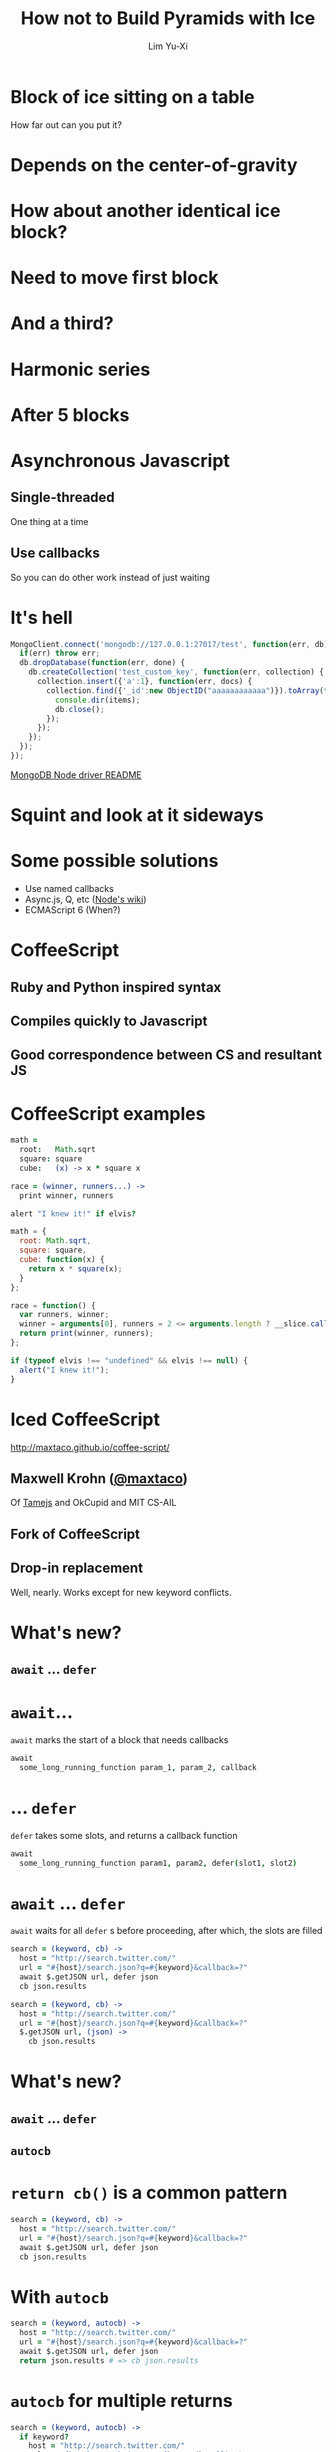 #+TITLE: How not to Build Pyramids with Ice
#+AUTHOR: Lim Yu-Xi
#+EMAIL: limyuxi@gmail.com
#+DECK_POSTAMBLE: 
#+OPTIONS: num:nil toc:nil

* Block of ice sitting on a table
How far out can you put it?

[[./images/block-0.svg]]
* Depends on the center-of-gravity
[[./images/block-1.svg]]
* How about another identical ice block?
[[./images/block-2x.svg]]
* Need to move first block
[[./images/block-2.svg]]
* And a third?
[[./images/block-3.svg]]
* Harmonic series
\begin{equation}
x_n = \frac{1}{2} \sum\limits_{i=1}^n \frac{1}{i}
\end{equation}
* After 5 blocks
[[./images/block-5.svg]]
* Asynchronous Javascript
** Single-threaded
One thing at a time
** Use callbacks
So you can do other work instead of just waiting
* It's hell
#+BEGIN_SRC javascript
  MongoClient.connect('mongodb://127.0.0.1:27017/test', function(err, db) {
    if(err) throw err;
    db.dropDatabase(function(err, done) {
      db.createCollection('test_custom_key', function(err, collection) {
        collection.insert({'a':1}, function(err, docs) {
          collection.find({'_id':new ObjectID("aaaaaaaaaaaa")}).toArray(function(err, items) {
            console.dir(items);
            db.close();
          });
        });
      });
    });
  });
#+END_SRC
[[https://github.com/mongodb/node-mongodb-native/blob/master/Readme.md][MongoDB Node driver README]]
* Squint and look at it sideways
[[./images/pyramid.jpg]]
* Some possible solutions
- Use named callbacks
- Async.js, Q, etc ([[https://github.com/joyent/node/wiki/modules#libraries][Node's wiki]])
- ECMAScript 6 (When?)
* CoffeeScript
** Ruby and Python inspired syntax
** Compiles quickly to Javascript
** Good correspondence between CS and resultant JS
* CoffeeScript examples
#+BEGIN_SRC coffee
  math =
    root:   Math.sqrt
    square: square
    cube:   (x) -> x * square x
  
  race = (winner, runners...) ->
    print winner, runners
  
  alert "I knew it!" if elvis?
#+END_SRC

#+BEGIN_SRC javascript
  math = {
    root: Math.sqrt,
    square: square,
    cube: function(x) {
      return x * square(x);
    }
  };
  
  race = function() {
    var runners, winner;
    winner = arguments[0], runners = 2 <= arguments.length ? __slice.call(arguments, 1) : [];
    return print(winner, runners);
  };
  
  if (typeof elvis !== "undefined" && elvis !== null) {
    alert("I knew it!");
  }
#+END_SRC
* Iced CoffeeScript
http://maxtaco.github.io/coffee-script/
** Maxwell Krohn ([[https://github.com/maxtaco][@maxtaco]])
Of [[http://tamejs.org/][Tamejs]] and OkCupid and MIT CS-AIL
** Fork of CoffeeScript
** Drop-in replacement
Well, nearly. Works except for new keyword conflicts.
* What's new?
** =await= ... =defer=
* =await=...
=await= marks the start of a block that needs callbacks
#+BEGIN_SRC coffee
  await
    some_long_running_function param_1, param_2, callback
#+END_SRC
* ... =defer=
=defer= takes some slots, and returns a callback function
#+BEGIN_SRC coffee
  await
    some_long_running_function param1, param2, defer(slot1, slot2)
#+END_SRC
* =await= ... =defer=
=await= waits for all =defer= s before proceeding, after which, the slots are filled
#+BEGIN_SRC coffee
  search = (keyword, cb) ->
    host = "http://search.twitter.com/"
    url = "#{host}/search.json?q=#{keyword}&callback=?"
    await $.getJSON url, defer json
    cb json.results
#+END_SRC

#+BEGIN_SRC coffee
  search = (keyword, cb) ->
    host = "http://search.twitter.com/"
    url = "#{host}/search.json?q=#{keyword}&callback=?"
    $.getJSON url, (json) ->
      cb json.results
#+END_SRC
* What's new?
** =await= ... =defer=
** =autocb=
* =return cb()= is a common pattern
#+BEGIN_SRC coffee
  search = (keyword, cb) ->
    host = "http://search.twitter.com/"
    url = "#{host}/search.json?q=#{keyword}&callback=?"
    await $.getJSON url, defer json
    cb json.results
#+END_SRC
* With =autocb=
#+BEGIN_SRC coffee
  search = (keyword, autocb) ->
    host = "http://search.twitter.com/"
    url = "#{host}/search.json?q=#{keyword}&callback=?"
    await $.getJSON url, defer json
    return json.results # => cb json.results
#+END_SRC
* =autocb= for multiple returns
#+BEGIN_SRC coffee
  search = (keyword, autocb) ->
    if keyword?
      host = "http://search.twitter.com/"
      url = "#{host}/search.json?q=#{keyword}&callback=?"
      await $.getJSON url, defer json
      return json.results
    else
      return "" # => cb ""
#+END_SRC
* =if= ... =else=
#+BEGIN_SRC coffee
  await
    if diskCache.has n
      diskCache.get n, defer value
    else
      networkClient.get n, defer value
  use value
#+END_SRC
* =for=
#+BEGIN_SRC coffee
  serialSearch = (keywords, autocb) ->
    out = []
    for k,i in keywords
      await search k, defer out[i]
    return out
#+END_SRC
* =for= in parallel
#+BEGIN_SRC coffee
  parallelSearch = (keywords, autocb) ->
    out = []
    await 
      for k,i in keywords
        search k, defer out[i]
    return out
#+END_SRC
* If we didn't have ICS?
#+BEGIN_SRC coffee
  parallelSearch = (keywords, cb) ->
    results = []
    n_out = 0
    cb_generator = (i) ->
      n_out++
      (json) ->
        results[i] = json
        if n_out-- is 0
          cb results
    for k,i in keywords
      search k, cb_generator i
#+END_SRC

#+BEGIN_SRC coffee
  serialSearch = (keywords, cb) ->
    result = []
    i = 0
    launch = () ->
      if i < keywords.length
         j = i++
         search keywords[j], cb_generator j
       else
         cb results
    cb_generator = (i) ->
      (json) ->
        results[i] = json
        launch()
    launch()
#+END_SRC
* We want it all!
Mix both serial and parallel: Limit simultaneous parallel operations?
* Naïve way
Do in batches of /n/
#+BEGIN_SRC coffee
  windowedSearch = (keywords, autocb, n=4) ->
    out = []
    for i in [0...keywords.length] by n
      await 
        for j in [i...i+n] when j < keywords.length
          search keywords[j], defer out[j]
  return out
#+END_SRC

How about keeping /n/ requests in-flight at any time?
* Using =Rendevous=
#+BEGIN_SRC coffee
  rendevousSearch = (keywords, autocb, n=4) ->
    out = []
    rv = new iced.Rendezvous
    nsent = 0
    nrecv = 0
  
    while nrecv < keywords.length
      if nsent - nrecv < n and  nsent < n
        search keywords[nsent], rv.defer out[nsent]
        nsent++
      else
        await rv.wait defer()
        nrecv++
    return out
#+END_SRC
* Using =Pipeliner=
#+BEGIN_SRC coffee
  {Pipeliner} = require 'icedlib'

  pipelinerSearch = (keywords, autocb, n=4) ->
    out = []
    pipeliner = new Pipeliner n
  
    for k, i in keywords
      await pipeliner.waitInQueue defer()
      search k, pipeliner.defer out[i]
  
    await pipeliner.flush defer()
    return out
#+END_SRC
* Try many, but use the first hit
E.g. post a single request to multiple servers and use the fastest
result

#+BEGIN_SRC coffee
  firstSearch = (engines, keyword, autocb) ->
    out[]
    rv = new iced.Rendezvous

    for e, i in engines
      searchWith e, keyword, rv.defer out[i]
    await rv.wait defer which
    return out[which]
#+END_SRC
* Time out
What if a request takes too long?
#+BEGIN_SRC coffee
  parallelSearch = (keywords, autocb) ->
    out = []
    await 
      for k,i in keywords
        search k, defer out[i]
    return out
#+END_SRC
* =timeout= to the rescue
#+BEGIN_SRC coffee
  {timeout} = require 'icedlib'
  
  parallelSearch = (keywords, autocb, maxTime=500) ->
    out = []
    await 
      for k,i in keywords
        search k, timeout defer(out[i]), maxTime
    return out
#+END_SRC
* It is easy
Asynchronous callbacks with Iced CoffeeScript are easy

[[./images/icedcoffee.jpg]]

Who would've thunk?


# Local Variables:
# eval: (flyspell-mode t)
# eval: (auto-fill-mode t)
# End:
